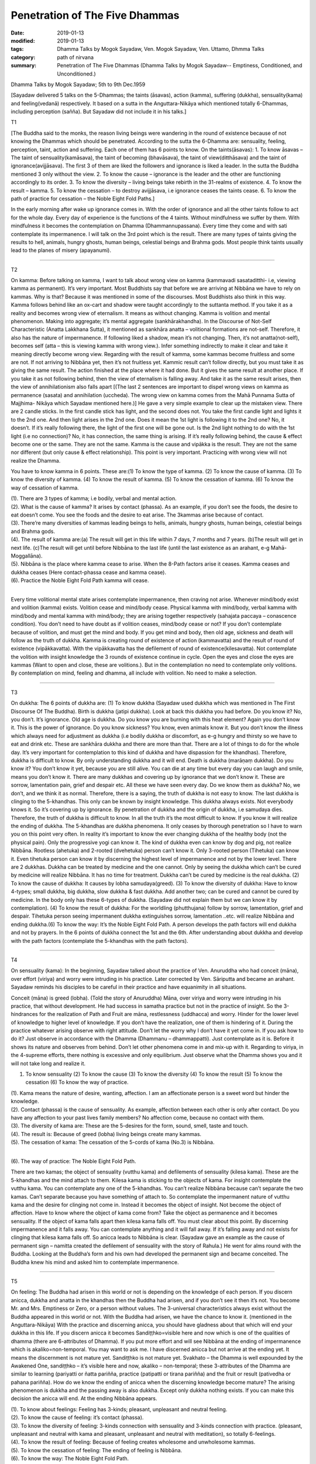 ==========================================
Penetration of The Five Dhammas
==========================================

:date: 2019-01-13
:modified: 2019-01-13
:tags: Dhamma Talks by Mogok Sayadaw, Ven. Mogok Sayadaw, Ven. Uttamo, Dhmma Talks
:category: path of nirvana
:summary: Penetration of The Five Dhammas (Dhamma Talks by Mogok Sayadaw-- Emptiness, Conditioned, and Unconditioned.)

Dhamma Talks by Mogok Sayadaw; 5th to 9th Dec.1959

[Sayadaw delivered 5 talks on the 5-Dhammas; the taints (āsavas), action (kamma), suffering (dukkha), sensuality(kama) and feeling(vedanā) respectively. It based on a sutta in the Anguttara-Nikāya which mentioned totally 6-Dhammas, including perception (sañña). But Sayadaw did not include it in his talks.]

T1 

[The Buddha said to the monks, the reason living beings were wandering in the round of existence because of not knowing the Dhammas which should be penetrated. According to the sutta the 6-Dhamma are: sensuality, feeling, perception, taint, action and suffering. Each one of them has 6 points to know. On the taints(āsavas): 1. To know āsavas – The taint of sensuality(kamāsava), the taint of becoming (bhavāsava), the taint of view(ditthāsava) and the taint of ignorance(avijjāsava). The first 3 of them are liked the followers and ignorance is liked a leader. In the sutta the Buddha mentioned 3 only without the view. 2. To know the cause – ignorance is the leader and the other are functioning accordingly to its order. 3. To know the diversity – living beings take rebirth in the 31-realms of existence. 4. To know the result – kamma. 5. To know the cessation – to destroy avijjāsava, i.e ignorance ceases the taints cease. 6. To know the path of practice for cessation – the Noble Eight Fold Paths.]

In the early morning after wake up ignorance comes in. With the order of ignorance and all the other taints follow to act for the whole day. Every day of experience is the functions of the 4 taints. Without mindfulness we suffer by them. With mindfulness it becomes the contemplation on Dhamma (Dhammannupassana). Every time they come and with sati contemplate its impermanence. I will talk on the 3rd point which is the result. There are many types of taints giving the results to hell, animals, hungry ghosts, human beings, celestial beings and Brahma gods. Most people think taints usually lead to the planes of misery (apayanumi).

------

T2 

On kamma: Before talking on kamma, I want to talk about wrong view on kamma (kammavadi sasataditthi- i.e, viewing kamma as permanent). It’s very important. Most Buddhists say that before we are arriving at Nibbāna we have to rely on kammas. Why is that? Because it was mentioned in some of the discourses. Most Buddhists also think in this way. Kamma follows behind like an ox-cart and shadow were taught accordingly to the suttanta method. If you take it as a reality and becomes wrong view of eternalism. It means as without changing. Kamma is volition and mental phenomenon. Making into aggregate; it’s mental aggregate (sankhārakhandha). In the Discourse of Not-Self Characteristic (Anatta Lakkhana Sutta), it mentioned as sankhāra anatta – volitional formations are not-self. Therefore, it also has the nature of impermanence. If following liked a shadow, mean it’s not changing. Then, it’s not anatta(not-self), becomes self (atta – this is viewing kamma with wrong view.). Infer something indirectly to make it clear and take it meaning directly become wrong view. Regarding with the result of kamma, some kammas become fruitless and some are not. If not arriving to Nibbāna yet, then it’s not fruitless yet. Kammic result can’t follow directly, but you must take it as giving the same result. The action finished at the place where it had done. But it gives the same result at another place. If you take it as not following behind, then the view of eternalism is falling away. And take it as the same result arises, then the view of annihilationism also falls apart [(The last 2 sentences are important to dispel wrong views on kamma as permanence (sasata) and annihilation (uccheda). The wrong view on kamma comes from the Mahā Punnama Sutta of Majjhima- Nikāya which Sayadaw mentioned here.)] He gave a very simple example to clear up the mistaken view. There are 2 candle sticks. In the first candle stick has light, and the second does not. You take the first candle light and lights it to the 2nd one. And then light arises in the 2nd one. Does it mean the 1st light is following it to the 2nd one? No, it doesn’t. If it’s really following there, the light of the first one will be gone out. Is the 2nd light nothing to do with the 1st light (i.e no connection)? No, it has connection, the same thing is arising. If it’s really following behind, the cause & effect become one or the same. They are not the same. Kamma is the cause and vipākka is the result. They are not the same nor different (but only cause & effect relationship). This point is very important. Practicing with wrong view will not realize the Dhamma.

You have to know kamma in 6 points. These are:(1) To know the type of kamma. (2) To know the cause of kamma. (3) To know the diversity of kamma. (4) To know the result of kamma. (5) To know the cessation of kamma. (6) To know the way of cessation of kamma.

| (1). There are 3 types of kamma; i.e bodily, verbal and mental action.
| (2). What is the cause of kamma? It arises by contact (phassa). As an example, if you don’t see the foods, the desire to eat doesn’t come. You see the foods and the desire to eat arise. The 3kammas arise because of contact.
| (3). There’re many diversities of kammas leading beings to hells, animals, hungry ghosts, human beings, celestial beings and Brahma gods.
| (4). The result of kamma are:(a) The result will get in this life within 7 days, 7 months and 7 years. (b)The result will get in next life. (c)The result will get until before Nibbāna to the last life (until the last existence as an arahant, e-g Mahā-Moggallāna).
| (5). Nibbāna is the place where kamma cease to arise. When the 8-Path factors arise it ceases. Kamma ceases and dukkha ceases (Here contact-phassa cease and kamma cease).
| (6). Practice the Noble Eight Fold Path kamma will cease.
| 

Every time volitional mental state arises contemplate impermanence, then craving not arise. Whenever mind/body exist and volition (kamma) exists. Volition cease and mind/body cease. Physical kamma with mind/body, verbal kamma with mind/body and mental kamma with mind/body; they are arising together respectively (sahajata paccaya – conascence condition). You don’t need to have doubt as if volition ceases, mind/body cease or not? If you don’t contemplate because of volition, and must get the mind and body. If you get mind and body, then old age, sickness and death will follow as the truth of dukkha. Kamma is creating round of existence of action (kammavatta) and the result of round of existence (vipākkavatta). With the vipākkavatta has the defilement of round of existence(kilesavatta). Not contemplate the volition with insight knowledge the 3 rounds of existence continue in cycle. Open the eyes and close the eyes are kammas (Want to open and close, these are volitions.). But in the contemplation no need to contemplate only volitions. By contemplation on mind, feeling and dhamma, all include with volition. No need to make a selection.

------

T3 

On dukkha: The 6 points of dukkha are: (1) To know dukkha (Sayadaw used dukkha which was mentioned in The First Discourse Of The Buddha). Birth is dukkha (jatipi dukkha). Look at back this dukkha you had before. Do you know it? No, you don’t. It’s ignorance. Old age is dukkha. Do you know you are burning with this heat element? Again you don’t know it. This is the power of ignorance. Do you know sickness? You know, even animals know it. But you don’t know the illness which always need for adjustment as dukkha (i.e bodily dukkha or discomfort, as e-g hungry and thirsty so we have to eat and drink etc. These are sankhāra dukkha and there are more than that. There are a lot of things to do for the whole day. It’s very important for contemplation to this kind of dukkha and have dispassion for the khandhas). Therefore, dukkha is difficult to know. By only understanding dukkha and it will end. Death is dukkha (marāṇaṃ dukkha). Do you know it? You don’t know it yet, because you are still alive. You can die at any time but every day you can laugh and smile, means you don’t know it. There are many dukkhas and covering up by ignorance that we don’t know it. These are sorrow, lamentation pain, grief and despair etc. All these we have seen every day. Do we know them as dukkha? No, we don’t, and we think it as normal. Therefore, there is a saying, the truth of dukkha is not easy to know. The last dukkha is clinging to the 5-khandhas. This only can be known by insight knowledge. This dukkha always exists. Not everybody knows it. So it’s covering up by ignorance. By penetration of dukkha and the origin of dukkha, i.e samudaya dies. Therefore, the truth of dukkha is difficult to know. In all the truth it’s the most difficult to know. If you know it will realize the ending of dukkha. The 5-khandhas are dukkha phenomena. It only ceases by thorough penetration so I have to warn you on this point very often. In reality it’s important to know the ever changing dukkha of the healthy body (not the physical pain). Only the progressive yogi can know it. The kind of dukkha even can know by dog and pig, not realize Nibbāna. Rootless (ahetuka) and 2-rooted (dvehetuka) person can’t know it. Only 3-rooted person (Tihetuka) can know it. Even tihetuka person can know it by discerning the highest level of impermanence and not by the lower level. There are 2 dukkhas. Dukkha can be treated by medicine and the one cannot. Only by seeing the dukkha which can’t be cured by medicine will realize Nibbāna. It has no time for treatment. Dukkha can’t be cured by medicine is the real dukkha. (2) To know the cause of dukkha: It causes by lobha samudaya(greed). (3) To know the diversity of dukkha: Have to know 4-types; small dukkha, big dukkha, slow dukkha & fast dukkha. Add another two; can be cured and cannot be cured by medicine. In the body only has these 6-types of dukkha. (Sayadaw did not explain them but we can know it by contemplation). (4) To know the result of dukkha: For the worldling (phutthujana) follow by sorrow, lamentation, grief and despair. Tihetuka person seeing impermanent dukkha extinguishes sorrow, lamentation ..etc. will realize Nibbāna and ending dukkha.(6) To know the way: It’s the Noble Eight Fold Path. A person develops the path factors will end dukkha and not by prayers. In the 6 points of dukkha connect the 1st and the 6th. After understanding about dukkha and develop with the path factors (contemplate the 5-khandhas with the path factors).

------

T4 

On sensuality (kama): In the beginning, Sayadaw talked about the practice of Ven. Anuruddha who had conceit (māna), over effort (viriya) and worry were intruding in his practice. Later corrected by Ven. Sāriputta and became an arahant. Sayadaw reminds his disciples to be careful in their practice and have equanimity in all situations.

Conceit (māna) is greed (lobha). (Told the story of Anuruddha) Māna, over viriya and worry were intruding in his practice, that without development. He had success in samatha practice but not in the practice of insight. So the 3-hindrances for the realization of Path and Fruit are māna, restlessness (uddhacca) and worry. Hinder for the lower level of knowledge to higher level of knowledge. If you don’t have the realization, one of them is hindering of it. During the practice whatever arising observe with right attitude. Don’t let the worry why I don’t have it yet come in. If you ask how to do it? Just observe in accordance with the Dhamma (Dhammanu – dhammappatti). Just contemplate as it is. Before it shows its nature and observes from behind. Don’t let other phenomena come in and mix-up with it. Regarding to viriya, in the 4-supreme efforts, there nothing is excessive and only equilibrium. Just observe what the Dhamma shows you and it will not take long and realize it.

(1) To know sensuality (2) To know the cause (3) To know the diversity (4) To know the result (5) To know the cessation (6) To know the way of practice.

| (1). Kama means the nature of desire, wanting, affection. I am an affectionate person is a sweet word but hinder the knowledge.
| (2). Contact (phassa) is the cause of sensuality. As example, affection between each other is only after contact. Do you have any affection to your past lives family members? No affection come, because no contact with them.
| (3). The diversity of kama are: These are the 5-desires for the form, sound, smell, taste and touch.
| (4). The result is: Because of greed (lobha) living beings create many kammas.
| (5). The cessation of kama: The cessation of the 5-cords of kama (No.3) is Nibbāna.
| 

(6). The way of practice: The Noble Eight Fold Path.

There are two kamas; the object of sensuality (vutthu kama) and defilements of sensuality (kilesa kama). These are the 5-khandhas and the mind attach to them. Kilesa kama is sticking to the objects of kama. For insight contemplate the vutthu kama. You can contemplate any one of the 5-khandhas. You can’t realize Nibbāna because can’t separate the two kamas. Can’t separate because you have something of attach to. So contemplate the impermanent nature of vutthu kama and the desire for clinging not come in. Instead it becomes the object of insight. Not become the object of affection. Have to know where the object of kama come from? Take the object as permanence and it becomes sensuality. If the object of kama falls apart then kilesa kama falls off. You must clear about this point. By discerning impermanence and it falls away. You can contemplate anything and it will fall away. If it’s falling away and not exists for clinging that kilesa kama falls off. So anicca leads to Nibbāna is clear. (Sayadaw gave an example as the cause of permanent sign – namitta created the defilement of sensuality with the story of Rahula.) He went for alms round with the Buddha. Looking at the Buddha’s form and his own had developed the permanent sign and became conceited. The Buddha knew his mind and asked him to contemplate impermanence.

------

T5 

On feeling: The Buddha had arisen in this world or not is depending on the knowledge of each person. If you discern anicca, dukkha and anatta in the khandhas then the Buddha had arisen, and if you don’t see it then it’s not. You become Mr. and Mrs. Emptiness or Zero, or a person without values. The 3-universal characteristics always exist without the Buddha appeared in this world or not. With the Buddha had arisen, we have the chance to know it. (mentioned in the Anguttara-Nikāya) With the practice and discerning anicca, you should have gladness about that which will end your dukkha in this life. If you discern anicca it becomes Sandiṭṭhko=visible here and now which is one of the qualities of dhamma (there are 6-attributes of Dhamma). If you put more effort and will see Nibbāna at the ending of impermanence which is akaliko=non-temporal. You may want to ask me. I have discerned anicca but not arrive at the ending yet. It means the discernment is not mature yet. Sandiṭṭhko is not mature yet. Svakhato – the Dhamma is well expounded by the Awakened One, sandiṭṭhko – it’s visible here and now, akaliko – non-temporal; these 3-attributes of the Dhamma are similar to learning (pariyatti or ñatta pariñña, practice (patipatti or tirana pariñña) and the fruit or result (pativedha or pahana pariñña). How do we know the ending of anicca when the discerning knowledge become mature? The arising phenomenon is dukkha and the passing away is also dukkha. Except only dukkha nothing exists. If you can make this decision the anicca will end. At the ending Nibbāna appears.

| (1). To know about feelings: Feeling has 3-kinds; pleasant, unpleasant and neutral feeling.
| (2). To know the cause of feeling: it’s contact (phassa).
| (3). To know the diversity of feeling: 3-kinds connection with sensuality and 3-kinds connection with practice. (pleasant, unpleasant and neutral with kama and pleasant, unpleasant and neutral with meditation), so totally 6-feelings.
| (4). To know the result of feeling: Because of feeling creates wholesome and unwholesome kammas.
| (5). To know the cessation of feeling: The ending of feeling is Nibbāna.
| (6). To know the way: The Noble Eight Fold Path.
| 

------

- `Content <{filename}../publication-of-ven_uttamo%zh.rst#dhmma-talks-by-mogok-sayadaw>`__ of "Dhmma Talks by Mogok Sayadaw"

------

cited from https://mogokdhammatalks.blog/

..
  2019-01-11  create rst; post on 01-13